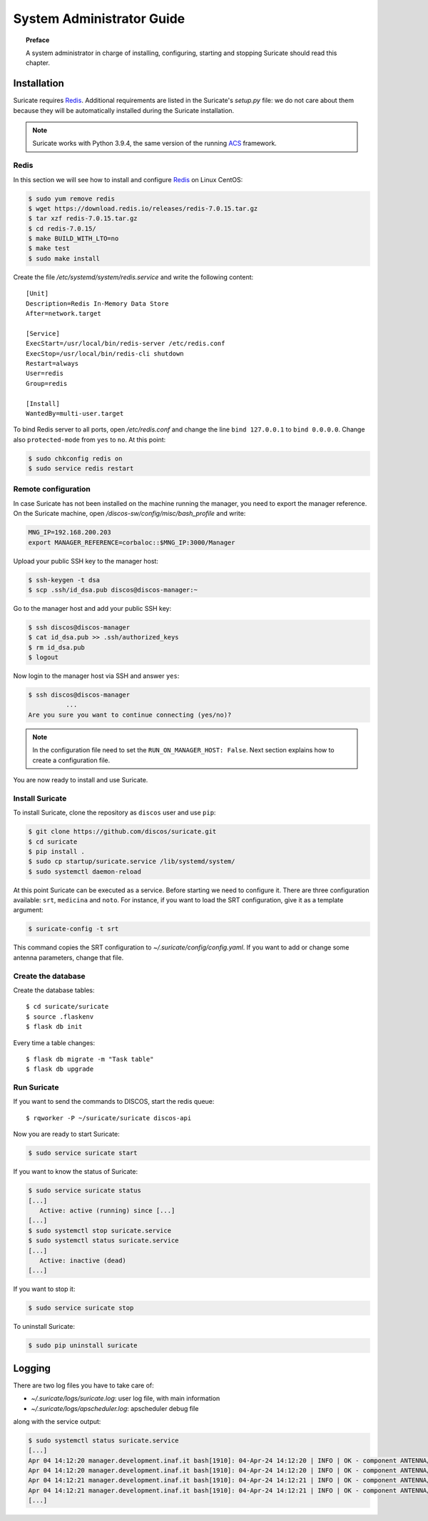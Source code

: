 .. _admin-guide:

**************************
System Administrator Guide
**************************

.. topic:: Preface

   A system administrator in charge of installing, configuring, starting
   and stopping Suricate should read this chapter.


Installation
============
Suricate requires `Redis <https://redis.io/>`_. Additional requirements are
listed in the Suricate's *setup.py* file: we do not care about them because
they will be automatically installed during the Suricate installation.

.. note:: Suricate works with Python 3.9.4, the same version of the running
   `ACS <http://www.eso.org/~almamgr/AlmaAcs/index.html>`_ framework.

Redis
-----
In this section we will see how to install and configure `Redis <https://redis.io/>`_
on Linux CentOS:

.. code-block:: shell

   $ sudo yum remove redis
   $ wget https://download.redis.io/releases/redis-7.0.15.tar.gz
   $ tar xzf redis-7.0.15.tar.gz
   $ cd redis-7.0.15/
   $ make BUILD_WITH_LTO=no
   $ make test
   $ sudo make install

Create the file */etc/systemd/system/redis.service* and write the following content::

   [Unit]
   Description=Redis In-Memory Data Store
   After=network.target
   
   [Service]
   ExecStart=/usr/local/bin/redis-server /etc/redis.conf
   ExecStop=/usr/local/bin/redis-cli shutdown
   Restart=always
   User=redis
   Group=redis
   
   [Install]
   WantedBy=multi-user.target

To bind Redis server to all ports, open */etc/redis.conf* and
change the line ``bind 127.0.0.1`` to ``bind 0.0.0.0``.
Change also ``protected-mode`` from ``yes`` to ``no``. At this
point:

.. code-block:: shell

   $ sudo chkconfig redis on
   $ sudo service redis restart

Remote configuration
--------------------
In case Suricate has not been installed on the machine running
the manager, you need to export the manager reference. On the
Suricate machine, open */discos-sw/config/misc/bash_profile* and
write:

.. code-block:: bash

   MNG_IP=192.168.200.203
   export MANAGER_REFERENCE=corbaloc::$MNG_IP:3000/Manager

Upload your public SSH key to the manager host:

.. code-block:: bash

   $ ssh-keygen -t dsa
   $ scp .ssh/id_dsa.pub discos@discos-manager:~

Go to the manager host and add your public SSH key:

.. code-block:: bash

   $ ssh discos@discos-manager
   $ cat id_dsa.pub >> .ssh/authorized_keys
   $ rm id_dsa.pub
   $ logout

Now login to the manager host via SSH and answer ``yes``:

.. code-block:: bash

   $ ssh discos@discos-manager
             ...
   Are you sure you want to continue connecting (yes/no)?

.. note:: In the configuration file need to set the ``RUN_ON_MANAGER_HOST:
   False``. Next section explains how to create a configuration file.

You are now ready to install and use Suricate.


Install Suricate
----------------
To install Suricate, clone the repository as ``discos`` user and use ``pip``:

.. code-block:: shell

   $ git clone https://github.com/discos/suricate.git
   $ cd suricate
   $ pip install .
   $ sudo cp startup/suricate.service /lib/systemd/system/
   $ sudo systemctl daemon-reload

At this point Suricate can be executed as a service.  Before starting we need
to configure it.  There are three configuration available: ``srt``, ``medicina``
and ``noto``. For instance, if you want to load the SRT configuration, give it as a template
argument:

.. code-block:: bash

   $ suricate-config -t srt

This command copies the SRT configuration to *~/.suricate/config/config.yaml*.
If you want to add or change some antenna parameters, change that file.


Create the database
-------------------

.. todo:: All these steps must be deployed automatically. To be done.

Create the database tables::

   $ cd suricate/suricate
   $ source .flaskenv
   $ flask db init

Every time a table changes::

   $ flask db migrate -m "Task table"
   $ flask db upgrade


Run Suricate
------------

If you want to send the commands to DISCOS, start the redis queue::

   $ rqworker -P ~/suricate/suricate discos-api


Now you are ready to start Suricate:

.. code-block:: shell

   $ sudo service suricate start

If you want to know the status of Suricate:

.. code-block:: shell

   $ sudo service suricate status
   [...]
      Active: active (running) since [...]
   [...]
   $ sudo systemctl stop suricate.service
   $ sudo systemctl status suricate.service
   [...]
      Active: inactive (dead)
   [...]

If you want to stop it:

.. code-block:: shell

   $ sudo service suricate stop

To uninstall Suricate:

.. code-block:: shell

   $ sudo pip uninstall suricate


Logging
=======
There are two log files you have to take care of:

* *~/.suricate/logs/suricate.log*: user log file, with main information
* *~/.suricate/logs/apscheduler.log*: apscheduler debug file

along with the service output:

.. code-block:: shell

   $ sudo systemctl status suricate.service
   [...]
   Apr 04 14:12:20 manager.development.inaf.it bash[1910]: 04-Apr-24 14:12:20 | INFO | OK - component ANTENNA/Boss is online
   Apr 04 14:12:20 manager.development.inaf.it bash[1910]: 04-Apr-24 14:12:20 | INFO | OK - component ANTENNA/Boss is online
   Apr 04 14:12:21 manager.development.inaf.it bash[1910]: 04-Apr-24 14:12:21 | INFO | OK - component ANTENNA/Boss is online
   Apr 04 14:12:21 manager.development.inaf.it bash[1910]: 04-Apr-24 14:12:21 | INFO | OK - component ANTENNA/Boss is online
   [...]
